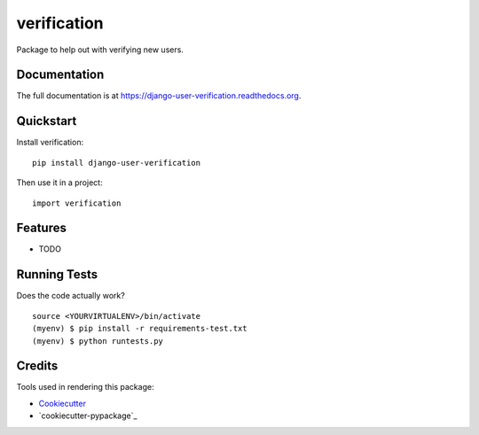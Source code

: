 =============================
verification
=============================

.. image:: https://badge.fury.io/py/django-user-verification.png
    :target: https://badge.fury.io/py/django-user-verification

.. image:: https://travis-ci.org/Fueled/django-user-verification.png?branch=master
    :target: https://travis-ci.org/Fueled/django-user-verification

Package to help out with verifying new users.

Documentation
-------------

The full documentation is at https://django-user-verification.readthedocs.org.

Quickstart
----------

Install verification::

    pip install django-user-verification

Then use it in a project::

    import verification

Features
--------

* TODO

Running Tests
--------------

Does the code actually work?

::

    source <YOURVIRTUALENV>/bin/activate
    (myenv) $ pip install -r requirements-test.txt
    (myenv) $ python runtests.py

Credits
---------

Tools used in rendering this package:

*  Cookiecutter_
*  `cookiecutter-pypackage`_

.. _Cookiecutter: https://github.com/audreyr/cookiecutter
.. _`cookiecutter-djangopackage`: https://github.com/pydanny/cookiecutter-djangopackage
